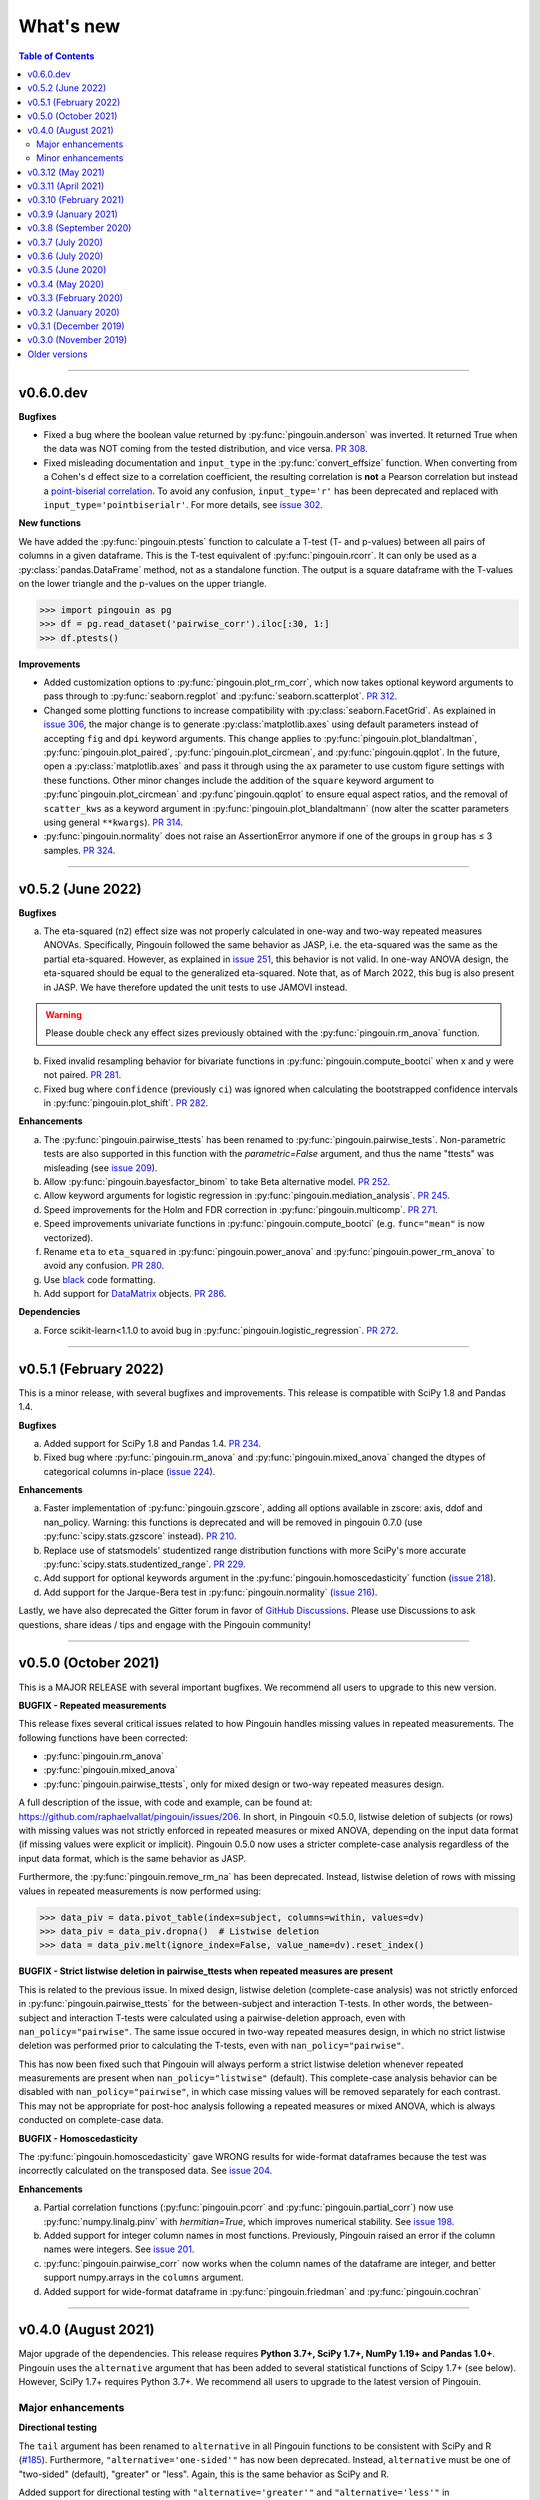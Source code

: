 .. _Changelog:

What's new
##########

.. contents:: Table of Contents
    :depth: 2

*************

v0.6.0.dev
----------

**Bugfixes**

- Fixed a bug where the boolean value returned by :py:func:`pingouin.anderson` was inverted. It returned True when the data was NOT coming from the tested distribution, and vice versa. `PR 308 <https://github.com/raphaelvallat/pingouin/pull/308>`_.
- Fixed misleading documentation and ``input_type`` in the :py:func:`convert_effsize` function. When converting from a Cohen's d effect size to a correlation coefficient, the resulting correlation is **not** a Pearson correlation but instead a `point-biserial correlation <https://en.wikipedia.org/wiki/Point-biserial_correlation_coefficient>`_. To avoid any confusion, ``input_type='r'`` has been deprecated and replaced with ``input_type='pointbiserialr'``. For more details, see `issue 302 <https://github.com/raphaelvallat/pingouin/issues/302>`_.

**New functions**

We have added the :py:func:`pingouin.ptests` function to calculate a T-test (T- and p-values) between all pairs of columns in a given dataframe. This is the T-test equivalent of :py:func:`pingouin.rcorr`. It can only be used as a :py:class:`pandas.DataFrame` method, not as a standalone function. The output is a square dataframe with the T-values on the lower triangle and the p-values on the upper triangle.

.. code-block:: python

   >>> import pingouin as pg
   >>> df = pg.read_dataset('pairwise_corr').iloc[:30, 1:]
   >>> df.ptests()

**Improvements**

- Added customization options to :py:func:`pingouin.plot_rm_corr`, which now takes optional keyword arguments to pass through to :py:func:`seaborn.regplot` and :py:func:`seaborn.scatterplot`. `PR 312 <https://github.com/raphaelvallat/pingouin/pull/312>`_.
- Changed some plotting functions to increase compatibility with :py:class:`seaborn.FacetGrid`. As explained in `issue 306 <https://github.com/raphaelvallat/pingouin/issues/306>`_, the major change is to generate :py:class:`matplotlib.axes` using default parameters instead of accepting ``fig`` and ``dpi`` keyword arguments. This change applies to :py:func:`pingouin.plot_blandaltman`, :py:func:`pingouin.plot_paired`, :py:func:`pingouin.plot_circmean`, and :py:func:`pingouin.qqplot`. In the future, open a :py:class:`matplotlib.axes` and pass it through using the ``ax`` parameter to use custom figure settings with these functions. Other minor changes include the addition of the ``square`` keyword argument to :py:func`pingouin.plot_circmean` and :py:func`pingouin.qqplot` to ensure equal aspect ratios, and the removal of ``scatter_kws`` as a keyword argument in :py:func:`pingouin.plot_blandaltmann` (now alter the scatter parameters using general ``**kwargs``). `PR 314 <https://github.com/raphaelvallat/pingouin/pull/314>`_.
- :py:func:`pingouin.normality` does not raise an AssertionError anymore if one of the groups in ``group`` has ≤ 3 samples. `PR 324 <https://github.com/raphaelvallat/pingouin/pull/324>`_.

*************

v0.5.2 (June 2022)
------------------

**Bugfixes**

a. The eta-squared (``n2``) effect size was not properly calculated in one-way and two-way repeated measures ANOVAs. Specifically, Pingouin followed the same behavior as JASP, i.e. the eta-squared was the same as the partial eta-squared. However, as explained in `issue 251 <https://github.com/raphaelvallat/pingouin/issues/251>`_, this behavior is not valid. In one-way ANOVA design, the eta-squared should be equal to the generalized eta-squared. Note that, as of March 2022, this bug is also present in JASP. We have therefore updated the unit tests to use JAMOVI instead.

.. warning:: Please double check any effect sizes previously obtained with the :py:func:`pingouin.rm_anova` function.

b. Fixed invalid resampling behavior for bivariate functions in :py:func:`pingouin.compute_bootci` when x and y were not paired. `PR 281 <https://github.com/raphaelvallat/pingouin/pull/281>`_.
c. Fixed bug where ``confidence`` (previously ``ci``) was ignored when calculating the bootstrapped confidence intervals in :py:func:`pingouin.plot_shift`. `PR 282 <https://github.com/raphaelvallat/pingouin/pull/282>`_.

**Enhancements**

a. The :py:func:`pingouin.pairwise_ttests` has been renamed to :py:func:`pingouin.pairwise_tests`. Non-parametric tests are also supported in this function with the `parametric=False` argument, and thus the name "ttests" was misleading (see `issue 209 <https://github.com/raphaelvallat/pingouin/issues/209>`_).
b. Allow :py:func:`pingouin.bayesfactor_binom` to take Beta alternative model. `PR 252 <https://github.com/raphaelvallat/pingouin/pull/252>`_.
c. Allow keyword arguments for logistic regression in :py:func:`pingouin.mediation_analysis`. `PR 245 <https://github.com/raphaelvallat/pingouin/pull/245>`_.
d. Speed improvements for the Holm and FDR correction in :py:func:`pingouin.multicomp`. `PR 271 <https://github.com/raphaelvallat/pingouin/pull/271>`_.
e. Speed improvements univariate functions in :py:func:`pingouin.compute_bootci` (e.g. ``func="mean"`` is now vectorized).
f. Rename ``eta`` to ``eta_squared`` in :py:func:`pingouin.power_anova` and :py:func:`pingouin.power_rm_anova` to avoid any confusion. `PR 280 <https://github.com/raphaelvallat/pingouin/pull/280>`_.
g. Use `black <https://black.readthedocs.io/en/stable/>`_ code formatting.
h. Add support for `DataMatrix <https://pydatamatrix.eu/>`_ objects. `PR 286 <https://github.com/raphaelvallat/pingouin/pull/286>`_.

**Dependencies**

a. Force scikit-learn<1.1.0 to avoid bug in :py:func:`pingouin.logistic_regression`. `PR 272 <https://github.com/raphaelvallat/pingouin/issues/272>`_.

*************

v0.5.1 (February 2022)
----------------------

This is a minor release, with several bugfixes and improvements. This release is compatible with SciPy 1.8 and Pandas 1.4.

**Bugfixes**

a. Added support for SciPy 1.8 and Pandas 1.4. `PR 234 <https://github.com/raphaelvallat/pingouin/pull/234>`_.
b. Fixed bug where :py:func:`pingouin.rm_anova` and :py:func:`pingouin.mixed_anova` changed the dtypes of categorical columns in-place (`issue 224 <https://github.com/raphaelvallat/pingouin/issues/224>`_).

**Enhancements**

a. Faster implementation of :py:func:`pingouin.gzscore`, adding all options available in zscore: axis, ddof and nan_policy. Warning: this functions is deprecated and will be removed in pingouin 0.7.0 (use :py:func:`scipy.stats.gzscore` instead). `PR 210 <https://github.com/raphaelvallat/pingouin/pull/210>`_.
b. Replace use of statsmodels' studentized range distribution functions with more SciPy's more accurate :py:func:`scipy.stats.studentized_range`. `PR 229 <https://github.com/raphaelvallat/pingouin/pull/229>`_.
c. Add support for optional keywords argument in the :py:func:`pingouin.homoscedasticity` function (`issue 218 <https://github.com/raphaelvallat/pingouin/issues/218>`_).
d. Add support for the Jarque-Bera test in :py:func:`pingouin.normality` (`issue 216 <https://github.com/raphaelvallat/pingouin/issues/216>`_).

Lastly, we have also deprecated the Gitter forum in favor of `GitHub Discussions <https://github.com/raphaelvallat/pingouin/discussions>`_. Please use Discussions to ask questions, share ideas / tips and engage with the Pingouin community!

*************

v0.5.0 (October 2021)
---------------------

This is a MAJOR RELEASE with several important bugfixes. We recommend all users to upgrade to this new version.

**BUGFIX - Repeated measurements**

This release fixes several critical issues related to how Pingouin handles missing values in repeated measurements. The following functions have been corrected:

- :py:func:`pingouin.rm_anova`
- :py:func:`pingouin.mixed_anova`
- :py:func:`pingouin.pairwise_ttests`, only for mixed design or two-way repeated measures design.

A full description of the issue, with code and example, can be found at: https://github.com/raphaelvallat/pingouin/issues/206. In short, in Pingouin <0.5.0, listwise deletion of subjects (or rows) with missing values was not strictly enforced in repeated measures or mixed ANOVA, depending on the input data format (if missing values were explicit or implicit).
Pingouin 0.5.0 now uses a stricter complete-case analysis regardless of the input data format, which is the same behavior as JASP.

Furthermore, the :py:func:`pingouin.remove_rm_na` has been deprecated. Instead, listwise deletion of rows with missing values in repeated measurements is now performed using:

.. code-block:: python

   >>> data_piv = data.pivot_table(index=subject, columns=within, values=dv)
   >>> data_piv = data_piv.dropna()  # Listwise deletion
   >>> data = data_piv.melt(ignore_index=False, value_name=dv).reset_index()

**BUGFIX - Strict listwise deletion in pairwise_ttests when repeated measures are present**

This is related to the previous issue. In mixed design, listwise deletion (complete-case analysis) was not strictly enforced in :py:func:`pingouin.pairwise_ttests` for the between-subject and interaction T-tests. In other words, the between-subject and interaction T-tests were calculated using a pairwise-deletion approach, even with ``nan_policy="pairwise"``.
The same issue occured in two-way repeated measures design, in which no strict listwise deletion was performed prior to calculating the T-tests, even with ``nan_policy="pairwise"``.

This has now been fixed such that Pingouin will always perform a strict listwise deletion whenever repeated measurements are present when ``nan_policy="listwise"`` (default). This complete-case analysis behavior can be disabled with ``nan_policy="pairwise"``, in which case missing values will be removed separately for each contrast. This may not be appropriate for post-hoc analysis following a repeated measures or mixed ANOVA, which is always conducted on complete-case data.

**BUGFIX - Homoscedasticity**

The :py:func:`pingouin.homoscedasticity` gave WRONG results for wide-format dataframes because the test was incorrectly calculated on the transposed data. See `issue 204 <https://github.com/raphaelvallat/pingouin/issues/204>`_.

**Enhancements**

a. Partial correlation functions (:py:func:`pingouin.pcorr` and :py:func:`pingouin.partial_corr`) now use :py:func:`numpy.linalg.pinv` with `hermitian=True`, which improves numerical stability. See `issue 198 <https://github.com/raphaelvallat/pingouin/issues/198>`_.
b. Added support for integer column names in most functions. Previously, Pingouin raised an error if the column names were integers. See `issue 201 <https://github.com/raphaelvallat/pingouin/issues/201>`_.
c. :py:func:`pingouin.pairwise_corr` now works when the column names of the dataframe are integer, and better support numpy.arrays in the ``columns`` argument.
d. Added support for wide-format dataframe in :py:func:`pingouin.friedman` and :py:func:`pingouin.cochran`

*************

v0.4.0 (August 2021)
--------------------

Major upgrade of the dependencies. This release requires **Python 3.7+, SciPy 1.7+, NumPy 1.19+ and Pandas 1.0+**. Pingouin uses the ``alternative`` argument that has been added to several statistical functions of Scipy 1.7+ (see below). However, SciPy 1.7+ requires Python 3.7+. We recommend all users to upgrade to the latest version of Pingouin.

Major enhancements
~~~~~~~~~~~~~~~~~~

**Directional testing**

The ``tail`` argument has been renamed to ``alternative`` in all Pingouin functions to be consistent with SciPy and R (`#185 <https://github.com/raphaelvallat/pingouin/issues/185>`_). Furthermore, ``"alternative='one-sided'"`` has now been deprecated. Instead, ``alternative`` must be one of "two-sided" (default), "greater" or "less". Again, this is the same behavior as SciPy and R.

Added support for directional testing with ``"alternative='greater'"`` and ``"alternative='less'"`` in :py:func:`pingouin.corr` (`#176 <https://github.com/raphaelvallat/pingouin/issues/176>`_). As a result, the p-value, confidence intervals and power of the correlation will change depending on the directionality of the test. Support for directional testing has also been added to :py:func:`pingouin.power_corr` and :py:func:`pingouin.compute_esci`.

Finally, the ``tail`` argument has been removed from :py:func:`pingouin.rm_corr`, :py:func:`pingouin.circ_corrcc` and :py:func:`pingouin.circ_corrcl` to be consistent with the original R / Matlab implementations.

**Partial correlation**

Major refactoring of :py:func:`pingouin.partial_corr`, which now uses the same method as the R `ppcor <https://cran.r-project.org/web/packages/ppcor/ppcor.pdf>`_ package, i.e. based on the inverse covariance matrix rather than the residuals of a linear regression. This new approach is faster and works better in some cases (such as Spearman partial correlation with binary variables, see `issue 147 <https://github.com/raphaelvallat/pingouin/issues/147>`_).
One caveat is that only the Pearson and Spearman correlation methods are now supported in partial/semi-partial correlation.

**Box M test**

Added the :py:func:`pingouin.box_m` function to calculate `Box's M test <https://en.wikipedia.org/wiki/Box%27s_M_test>`_ for equality of covariance matrices (`#175 <https://github.com/raphaelvallat/pingouin/pull/175>`_).

Minor enhancements
~~~~~~~~~~~~~~~~~~

* :py:func:`pingouin.wilcoxon` now supports a pre-computed array of differences, similar to :py:func:`scipy.stats.wilcoxon` (`issue 186 <https://github.com/raphaelvallat/pingouin/issues/186>`_).

* :py:func:`pingouin.mwu` and :py:func:`pingouin.wilcoxon` now support keywords arguments that are passed to the lower-level scipy functions.

* Added warning in :py:func:`pingouin.partial_corr` with ``method="skipped"``: the MCD algorithm does not give the same output in Python (scikit-learn) than in the original Matlab library (LIBRA), and this can lead to skipped correlations that are different in Pingouin than in the Matlab robust correlation toolbox (see `issue 164 <https://github.com/raphaelvallat/pingouin/issues/164>`_).

* :py:func:`pingouin.ancova` always uses statsmodels, regardless of the number of covariates. This fixes LinAlg errors in :py:func:`pingouin.ancova` and :py:func:`pingouin.rm_corr` (see `issue 184 <https://github.com/raphaelvallat/pingouin/issues/184>`_).

* Avoid RuntimeWarning when calculating CI and power of a perfect correlation in :py:func:`pingouin.corr` (see `issue 183 <https://github.com/raphaelvallat/pingouin/issues/183>`_).

* Use :py:func:`scipy.linalg.lstsq` instead of :py:func:`numpy.linalg.lstsq` whenever possible to better check for NaN and Inf in input (see `issue 184 <https://github.com/raphaelvallat/pingouin/issues/184>`_).

* flake8 requirements for max line length has been changed from 80 to 100 characters.

--------------------------------------------------------------------------------

v0.3.12 (May 2021)
------------------

**Bugfixes**

This release fixes a critical error in :py:func:`pingouin.partial_corr`: the number of covariates was not taken into account when calculating the degrees of freedom of the partial correlation, thus leading to incorrect results (except for the correlation coefficient which remained unaffected). For more details, please see `issue 171 <https://github.com/raphaelvallat/pingouin/issues/171>`_.

In addition to fixing the p-values and 95% confidence intervals, the statistical power and Bayes Factor have been removed from the output of :py:func:`pingouin.partial_corr`, at least temporary until we can make sure that these give exact results.

We have also fixed a minor bug in the robust skipped and shepherd correlation (see :py:func:`pingouin.corr`), for which the calculation of the confidence intervals and statistical power did not take into account the number of outliers. These are now calculated only on the cleaned data.

.. warning:: We therefore strongly recommend that all users UPDATE Pingouin (:code:`pip install -U pingouin`) and CHECK ANY RESULTS obtained with the :py:func:`pingouin.partial_corr` function.

**Enhancements**

a. Major refactoring of :py:func:`pingouin.plot_blandaltman`, which now has many additional parameters. It also uses a T distribution instead of a normal distribution to estimate the 95% confidence intervals of the mean difference and agreement limits. See `issue 167 <https://github.com/raphaelvallat/pingouin/issues/167>`_.
b. For clarity, the `z`, `r2` and `adj_r2` have been removed from the output of :py:func:`pingouin.corr` and :py:func:`pingouin.pairwise_corr`, as these can be readily calculated from the correlation coefficient.
c. Better testing against R for :py:func:`pingouin.partial_corr` and :py:func:`pingouin.corr`.

v0.3.11 (April 2021)
--------------------

**Bugfixes**

a. Fix invalid computation of the robust skipped correlation in :py:func:`pingouin.corr` (see `issue 164 <https://github.com/raphaelvallat/pingouin/issues/164>`_).
b. Passing a wrong ``tail`` argument to :py:func:`pingouin.corr` now *always* raises an error (see `PR 160 <https://github.com/raphaelvallat/pingouin/pull/160>`_).
   In previous versions of pingouin, using any ``method`` other than ``"pearson"`` and a wrong ``tail`` argument such as ``"two-tailed"`` or ``"both"``
   (instead of the correct ``"two-sided"``) may have resulted in silently returning a one-sided p-value.
c. Reverted changes made in :py:func:`pingouin.pairwise_corr` which led to Pingouin calculating the correlations between the DV columns and the covariates, thus artificially increasing the number of pairwise comparisons (see `issue 162 <https://github.com/raphaelvallat/pingouin/issues/162>`_).

v0.3.10 (February 2021)
-----------------------

**Bugfix**

This release fixes an error in the calculation of the p-values in the :py:func:`pingouin.pairwise_tukey` and :py:func:`pingouin.pairwise_gameshowell` functions (see `PR156 <https://github.com/raphaelvallat/pingouin/pull/156>`_). Old versions of Pingouin used an incorrect algorithm for the studentized range approximation, which resulted in (slightly) incorrect p-values. In most cases, the error did not seem to affect the significance of the p-values. The new version of Pingouin now uses `statsmodels internal implementation <https://github.com/statsmodels/statsmodels/blob/master/statsmodels/stats/libqsturng/qsturng_.py>`_ of the Gleason (1999) algorithm to estimate the p-values.

Please note that the Pingouin p-values may be slightly different than R (and JASP), because it uses a different algorithm. However, this does not seem to affect the significance levels of the p-values (i.e. a p-value below 0.05 in JASP is likely to be below 0.05 in Pingouin, and vice versa).

We therefore recommend that all users UPDATE Pingouin (:code:`pip install -U pingouin`) and CHECK ANY RESULTS obtained with the :py:func:`pingouin.pairwise_tukey` and :py:func:`pingouin.pairwise_gameshowell` functions.

v0.3.9 (January 2021)
---------------------

**Bugfix**

This release fixes a CRITICAL ERROR in the :py:func:`pingouin.pairwise_ttests` function (see `issue 151 <https://github.com/raphaelvallat/pingouin/issues/151>`_). The bug concerns one-way and two-way repeated measures pairwise T-tests. Until now, Pingouin implicitly assumed that the dataframe was sorted such that the ordering of the subject was the same across all repeated measurements (e.g. the third values in the repeated measurements always belonged to the same subject).
This led to incorrect results when the dataframe was not sorted in such a way.

We therefore strongly recommend that all users UPDATE Pingouin (:code:`pip install -U pingouin`) and CHECK ANY RESULTS obtained with the :py:func:`pingouin.pairwise_ttests` function. Note that the bug does not concern non-repeated measures pairwise T-test, since the ordering of the values does not matter in this case.

Furthermore, and to prevent a similar issue, we have now disabled ``marginal=False`` in two-way repeated measure design. As of this release, ``marginal=False`` will therefore only have an impact on the between-factor T-test(s) of a mixed design.

**Deprecation**

a. Removed the Glass delta effect size. Until now, Pingouin invalidly assumed that the control group was always the one with the lowest standard deviation. Since this cannot be verified, and to avoid any confusion, the Glass delta effect size has been completely removed from Pingouin.
See `issue 139 <https://github.com/raphaelvallat/pingouin/issues/139>`_.

**Enhancements**

a. :py:func:`pingouin.plot_paired` now supports an arbitrary number of within-levels as well as horizontal plotting. See `PR 133 <https://github.com/raphaelvallat/pingouin/pull/133>`_.
b. :py:func:`pingouin.linear_regression` now handles a rank deficient design matrix X by producing a warning and trying to calculate the sum of squared residuals without relying on :py:func:`np.linalg.lstsq`. See `issue 130 <https://github.com/raphaelvallat/pingouin/issues/130>`_.
c. :py:func:`pingouin.friedman` now has an option to choose between Chi square test or F test method.
d. Several minor improvements to the documentation and GitHub Actions. See `PR150 <https://github.com/raphaelvallat/pingouin/pull/150>`_.
e. Added support for ``kwargs`` in :py:func:`pingouin.corr` (see `issue 138 <https://github.com/raphaelvallat/pingouin/issues/138>`_).
f. Added ``confidence`` argument in :py:func:`pingouin.ttest` to allow for custom CI (see `issue 152 <https://github.com/raphaelvallat/pingouin/issues/152>`_).

v0.3.8 (September 2020)
-----------------------

**Bugfixes**

a. Fix a bug in in :py:func:`pingouin.ttest` in which the confidence intervals for one-sample T-test with y != 0 were invalid (e.g. ``pg.ttest(x=[4, 6, 7, 4], y=4)``). See `issue 119 <https://github.com/raphaelvallat/pingouin/issues/119>`_.

**New features**

a. Added a `pingouin.options` module which can be used to set default options. For example, one can set the default decimal rounding of the output dataframe, either for the entire dataframe, per column, per row, or per cell. See `PR120 <https://github.com/raphaelvallat/pingouin/pull/120>`_. For more details, please refer to `notebooks/06_others.ipynb <https://github.com/raphaelvallat/pingouin/blob/master/notebooks/06_Others.ipynb>`_.

   .. code-block:: python

      import pingouin as pg
      pg.options['round'] = None  # Default: no rounding
      pg.options['round'] = 4
      pg.options['round.column.CI95%'] = 2
      pg.options['round.row.T-test'] = 2
      pg.options['round.cell.[T-test]x[CI95%]'] = 2


**Enhancements**

a. :py:func:`pingouin.linear_regression` now returns the processed X and y variables (Xw and yw for WLS) and the predicted values if ``as_dataframe=False``. See `issue 112 <https://github.com/raphaelvallat/pingouin/issues/112>`_.
b. The Common Language Effect Size (CLES) in :py:func:`pingouin.mwu` is now calculated using the formula given by Vargha and Delaney 2000, which works better when ties are present in data. This is consistent with the :py:func:`pingouin.wilcoxon` and :py:func:`pingouin.compute_effsize` functions. See `issue 114 <https://github.com/raphaelvallat/pingouin/issues/114>`_.
c. Better handling of kwargs arguments in :py:func:`pingouin.plot_paired` (see `PR 116 <https://github.com/raphaelvallat/pingouin/pull/116>`_).
d. Added ``boxplot_in_front`` argument to the :py:func:`pingouin.plot_paired`. When set to True, the boxplot is displayed in front of the lines with a slight transparency. This can make the overall plot more readable when plotting data from a large number of subjects. (see `PR 117 <https://github.com/raphaelvallat/pingouin/pull/117>`_).
e. Better handling of Categorical columns in several functions (e.g. ANOVA). See `issue 122 <https://github.com/raphaelvallat/pingouin/issues/122>`_.
f. :py:func:`multivariate_normality` now also returns the test statistic. This function also comes with better unit testing against the MVN R package.
g. :py:func:`pingouin.pairwise_corr` can now control for all covariates by excluding each specific set of column-combinations from the covariates to use for this combination, similar to :py:func:`pingouin.pcorr`. See `PR 124 <https://github.com/raphaelvallat/pingouin/pull/124>`_.
h. Bayes factor formatting is now handled via the options module. The default behaviour is unchanged (return as formatted string), but can easily be disabled by setting `pingouin.options["round.column.BF10"] = None`. See `PR 126 <https://github.com/raphaelvallat/pingouin/pull/126>`_.

v0.3.7 (July 2020)
------------------

**Bugfixes**

This hotfix release brings important changes to the :py:func:`pingouin.pairwise_tukey` and :py:func:`pingouin.pairwise_gameshowell` functions. These two functions had been implemented soon after Pingouin's first release and were not as tested as more recent and widely-used functions. These two functions are now validated against `JASP <https://jasp-stats.org/>`_.

We strongly recommend that all users upgrade their version of Pingouin (:code:`pip install -U pingouin`).

a. Fixed a bug in :py:func:`pingouin.pairwise_tukey` and :py:func:`pingouin.pairwise_gameshowell` in which the group labels (columns A and B) were incorrect when the ``between`` column was encoded as a :py:class:`pandas.Categorical` with non-alphabetical categories order. This was caused by a discrepancy in how Numpy and Pandas sorted the categories in the ``between`` column. For more details, please refer to `issue 111 <https://github.com/raphaelvallat/pingouin/issues/111>`_.
b. Fixed a bug in :py:func:`pingouin.pairwise_gameshowell` in which the reported standard errors were slightly incorrect because of a typo in the code. However, the T-values and p-values were fortunately calculated using the correct standard errors, so this bug only impacted the values in the ``se`` column.
c. Removed the ``tail`` and ``alpha`` argument from the in :py:func:`pingouin.pairwise_tukey` and :py:func:`pingouin.pairwise_gameshowell` functions to be consistent with JASP. Note that the ``alpha`` parameter did not have any impact. One-sided p-values were obtained by halving the two-sided p-values.

.. error:: Please check all previous code and results that called the :py:func:`pingouin.pairwise_tukey` or :py:func:`pingouin.pairwise_gameshowell` functions, especially if the ``between`` column was encoded as a :py:class:`pandas.Categorical`.

**Deprecation**

a. We have now removed the :py:func:`pingouin.plot_skipped_corr` function, as we felt that it may not be useful or relevant to many users (see `issue 105 <https://github.com/raphaelvallat/pingouin/issues/105>`_).

v0.3.6 (July 2020)
------------------

**Bugfixes**

a. Changed the default scikit-learn solver in :py:func:`pingouin.logistic_regression` from *'lbfgs'* to *'newton-cg'* in order to get results that are `always consistent with R or statsmodels <https://stats.stackexchange.com/questions/203816/logistic-regression-scikit-learn-vs-glmnet>`_. Previous version of Pingouin were based on the *'lbfgs'* solver which internally applied a regularization of the intercept that may have led to different coefficients and p-values for the predictors of interest based on the scaling of these predictors (e.g very small or very large values). The new *'newton-cg'* solver is scaling-independent, i.e. no regularization is applied to the intercept and p-values are therefore unchanged with different scaling of the data. If you prefer to keep the old behavior, just use: ``pingouin.logistic_regression(..., solver='lbfgs')``.
b. Fixed invalid results in :py:func:`pingouin.logistic_regression` when ``fit_intercept=False`` was passed as a keyword argument to scikit-learn. The standard errors and p-values were still calculated by taking into account an intercept in the model.

.. warning:: We highly recommend double-checking all previous code and results that called the :py:func:`pingouin.logistic_regression` function, especially if it involved non-standardized predictors and/or custom keywords arguments passed to scikit-learn.

**Enhancements**

a. Added ``within_first`` boolean argument to :py:func:`pingouin.pairwise_ttests`. This is useful in mixed design when one want to change the order of the interaction. The default behavior of Pingouin is to return the within * between pairwise tests for the interaction. Using ``within_first=False``, one can now return the between * within pairwise tests. For more details, see `issue 102 <https://github.com/raphaelvallat/pingouin/issues/102>`_ on GitHub.
b. :py:func:`pingouin.list_dataset` now returns a dataframe instead of simply printing the output.
c. Added the Palmer Station LTER `Penguin dataset <https://github.com/allisonhorst/palmerpenguins>`_, which describes the flipper length and body mass for different species of penguins. It can be loaded with ``pingouin.read_dataset('penguins')``.
d. Added the `Tips dataset <https://vincentarelbundock.github.io/Rdatasets/doc/reshape2/tips.html>`_. It can be loaded with ``pingouin.read_dataset('tips')``.

v0.3.5 (June 2020)
------------------

**Enhancements**

a. Added support for weighted linear regression in :py:func:`pingouin.linear_regression`. Users can now pass sample weights using the ``weights`` argument (similar to ``lm(..., weights)`` in R and ``LinearRegression.fit(X, y, sample_weight)`` in scikit-learn).
b. The :math:`R^2` in :py:func:`pingouin.linear_regression` is now calculated in a similar manner as statsmodels and R, which give different results as :py:func:`sklearn.metrics.r2_score` when, *and only when*, no constant term (= intercept) is present in the predictor matrix. In that case, scikit-learn (and previous versions of Pingouin) uses the standard :math:`R^2` formula, which assumes a reference model that only includes an intercept:

   .. math:: R^2 = 1 - \frac{\sum_i (y_i - \hat y_i)^2}{\sum_i (y_i - \bar y)^2}

   However, statsmodels, R, and newer versions of Pingouin use a modified formula, which uses a reference model corresponding to noise only (i.e. no intercept, as explained `in this post <https://stats.stackexchange.com/questions/26176/removal-of-statistically-significant-intercept-term-increases-r2-in-linear-mo>`_):

   .. math:: R_0^2 = 1 - \frac{\sum_i (y_i - \hat y_i)^2}{\sum_i y_i^2}

   Note that this only affects the (rare) cases when no intercept is present in the predictor matrix. Remember that Pingouin automatically add a constant term in :py:func:`pingouin.linear_regression`, a behavior that can be disabled using ``add_intercept=False``.

c. Added support for robust `biweight midcorrelation <https://en.wikipedia.org/wiki/Biweight_midcorrelation>`_ (``'bicor'``) in :py:func:`pingouin.corr` and :py:func:`pingouin.pairwise_corr`.

d. The Common Language Effect Size (CLES) is now calculated using the formula given by Vargha and Delaney 2000, which works better when ties are present in data.

   .. math:: \text{CL} = P(X > Y) + .5 \times P(X = Y)

   This applies to the :py:func:`pingouin.wilcoxon` and :py:func:`pingouin.compute_effsize` functions. Furthermore, the CLES is now tail-sensitive in the former, but not in the latter since tail is not a valid argument. In :py:func:`pingouin.compute_effsize`, the CLES thus always corresponds to the proportion of pairs where x is *higher* than y. For more details, please refer to `PR #94 <https://github.com/raphaelvallat/pingouin/pull/94>`_.

e. Confidence intervals around a Cohen d effect size are now calculated using a central T distribution instead of a standard normal distribution in the :py:func:`pingouin.compute_esci` function. This is consistent with the effsize R package.

**Code**

a. Added support for unsigned integers in dtypes safety checks (see `issue #93 <https://github.com/raphaelvallat/pingouin/issues/93>`_).

v0.3.4 (May 2020)
-----------------

**Bugfixes**

a. The Cohen :math:`d_{avg}` for paired samples was previously calculated using eq. 10 in `Lakens 2013 <https://www.frontiersin.org/articles/10.3389/fpsyg.2013.00863/full>`_. However, this equation was slightly different from the original proposed by `Cumming 2012 <https://books.google.com/books/about/Understanding_the_New_Statistics.html?id=AVBDYgEACAAJ>`_, and Lakens has since updated the equation in his effect size conversion `spreadsheet <https://osf.io/vbdah/>`_. Pingouin now uses the correct formula, which is :math:`d_{avg} = \frac{\overline{X} - \overline{Y}}{\sqrt{\frac{(\sigma_1^2 + \sigma_2^2)}{2}}}`.
b. Fixed minor bug in internal function *pingouin.utils._flatten_list* that could lead to TypeError in :py:func:`pingouin.pairwise_ttests` with within/between factors encoded as integers (see `issue #91 <https://github.com/raphaelvallat/pingouin/issues/91>`_).

**New functions**

a. Added :py:func:`pingouin.convert_angles` function to convert circular data in arbitrary units to radians (:math:`[-\pi, \pi)` range).

**Enhancements**

a. Better documentation and testing for descriptive circular statistics functions.
b. Added safety checks that ``angles`` is expressed in radians in circular statistics function.
c. :py:func:`pingouin.circ_mean` and :py:func:`pingouin.circ_r` now perform calculations omitting missing values.
d. Pingouin no longer changes the default matplotlib style to a Seaborn-default (see `issue #85 <https://github.com/raphaelvallat/pingouin/issues/85>`_).
e. Disabled rounding of float in most Pingouin functions in order to reduce numerical imprecision. For more details, please refer to `issue #87 <https://github.com/raphaelvallat/pingouin/issues/87>`_. Users can still round the output using the :py:meth:`pandas.DataFrame.round` method, or changing the default precision of Pandas DataFrame with `pandas.set_option <https://pandas.pydata.org/pandas-docs/stable/reference/api/pandas.set_option.html>`_.
f. Disabled filling of missing values by ``'-'`` in some ANOVAs functions, which may have lead to dtypes issues.
g. Added partial eta-squared (``np2`` column) to the output of :py:func:`pingouin.ancova` and :py:func:`pingouin.welch_anova`.
h. Added the ``effsize`` option to :py:func:`pingouin.anova` and :py:func:`pingouin.ancova` to return different effect sizes. Must be one of ``'np2'`` (partial eta-squared, default) or ``'n2'`` (eta-squared).
i. Added the ``effsize`` option to :py:func:`pingouin.rm_anova` and :py:func:`pingouin.mixed_anova` to return different effect sizes. Must be one of ``'np2'`` (partial eta-squared, default), ``'n2'`` (eta-squared) or ``ng2`` (generalized eta-squared).

**Code and dependencies**

a. Compatibility with Python 3.9 (see `PR by tirkarthi <https://github.com/raphaelvallat/pingouin/pull/83>`_).
b. To avoid any confusion, the ``alpha`` argument has been renamed to ``angles`` in all circular statistics functions.
c. Updated flake8 guidelines and added continuous integration for Python 3.8.
d. Added the `tabulate <https://pypi.org/project/tabulate/>`_ package as dependency. The tabulate package is used by the :py:func:`pingouin.print_table` function as well as the :py:meth:`pandas.DataFrame.to_markdown` function.

v0.3.3 (February 2020)
----------------------

**Bugfixes**

a. Fixed a bug in :py:func:`pingouin.pairwise_corr` caused by the deprecation of ``pandas.core.index`` in the new version of Pandas (1.0). For now, both Pandas 0.25 and Pandas 1.0 are supported.
b. The standard deviation in :py:func:`pingouin.pairwise_ttests` when using ``return_desc=True`` is now calculated with ``np.nanstd(ddof=1)`` to be consistent with Pingouin/Pandas default unbiased standard deviation.

**New functions**

a. Added :py:func:`pingouin.plot_circmean` function to plot the circular mean and circular vector length of a set of angles (in radians) on the unit circle.

v0.3.2 (January 2020)
---------------------

Hotfix release to fix a critical issue with :py:func:`pingouin.pairwise_ttests` (see below). We strongly recommend that you update to the newest version of Pingouin and double-check your previous results if you've ever used the pairwise T-tests with more than one factor (e.g. mixed, factorial or 2-way repeated measures design).

**Bugfixes**

a. MAJOR: Fixed a bug in :py:func:`pingouin.pairwise_ttests` when using mixed or two-way repeated measures design. Specifically, the T-tests were performed without averaging over repeated measurements first (i.e. without calculating the marginal means). Note that for mixed design, this only impacts the between-subject T-test(s). Practically speaking, this led to higher degrees of freedom (because they were conflated with the number of repeated measurements) and ultimately incorrect T and p-values because the assumption of independence was violated. Pingouin now averages over repeated measurements in mixed and two-way repeated measures design, which is the same behavior as JASP or JAMOVI. As a consequence, and when the data has only two groups, the between-subject p-value of the pairwise T-test should be (almost) equal to the p-value of the same factor in the :py:func:`pingouin.mixed_anova` function. The old behavior of Pingouin can still be obtained using the ``marginal=False`` argument.
b. Minor: Added a check in :py:func:`pingouin.mixed_anova` to ensure that the ``subject`` variable has a unique set of values for each between-subject group defined in the ``between`` variable. For instance, the subject IDs for group1 are [1, 2, 3, 4, 5] and for group2 [6, 7, 8, 9, 10]. The function will throw an error if there are one or more overlapping subject IDs between groups (e.g. the subject IDs for group1 AND group2 are both [1, 2, 3, 4, 5]).
c. Minor: Fixed a bug which caused the :py:func:`pingouin.plot_rm_corr` and :py:func:`pingouin.ancova` (with >1 covariates) to throw an error if any of the input variables started with a number (because of statsmodels / Patsy formula formatting).

**Enhancements**

a. Upon loading, Pingouin will now use the `outdated <https://github.com/alexmojaki/outdated>`_ package to check and warn the user if a newer stable version is available.
b. Globally removed the ``export_filename`` parameter, which allowed to export the output table to a .csv file. This helps simplify the API and testing. As an alternative, one can simply use pandas.to_csv() to export the output dataframe generated by Pingouin.
c. Added the ``correction`` argument to :py:func:`pingouin.pairwise_ttests` to enable or disable Welch's correction for independent T-tests.

v0.3.1 (December 2019)
----------------------

**Bugfixes**

a. Fixed a bug in which missing values were removed from all columns in the dataframe in :py:func:`pingouin.kruskal`, even columns that were unrelated. See https://github.com/raphaelvallat/pingouin/issues/74.
b. The :py:func:`pingouin.power_corr` function now throws a warning and return a np.nan when the sample size is too low (and not an error like in previous version). This is to improve compatibility with the :py:func:`pingouin.pairwise_corr` function.
c. Fixed quantile direction in the :py:func:`pingouin.plot_shift` function. In v0.3.0, the quantile subplot was incorrectly labelled as Y - X, but it was in fact calculating X - Y. See https://github.com/raphaelvallat/pingouin/issues/73

v0.3.0 (November 2019)
----------------------

**New functions**

a. Added :py:func:`pingouin.plot_rm_corr` to plot a repeated measures correlation

**Enhancements**

a. Added the ``relimp`` argument to :py:func:`pingouin.linear_regression` to return the relative importance (= contribution) of each individual predictor to the :math:`R^2` of the full model.
b. Complete refactoring of :py:func:`pingouin.intraclass_corr` to closely match the R implementation in the `psych <https://cran.r-project.org/web/packages/psych/psych.pdf>`_ package. Pingouin now returns the 6 types of ICC, together with F values, p-values, degrees of freedom and confidence intervals.
c. The :py:func:`pingouin.plot_shift` now 1) uses the Harrel-Davis robust quantile estimator in conjunction with a bias-corrected bootstrap confidence intervals, and 2) support paired samples.
d. Added the ``axis`` argument to :py:func:`pingouin.harrelldavis` to support 2D arrays.

Older versions
--------------

.. dropdown:: **v0.2.9 (September 2019)**

   **Bugfixes**

   a. Disabled default l2 regularization of coefficients in :py:func:`pingouin.logistic_regression`. As pointed out by Eshin Jolly in `PR54 <https://github.com/raphaelvallat/pingouin/pull/54>`_, scikit-learn automatically applies a penalization of coefficients, which in turn makes the estimation of standard errors and p-values not totally correct/interpretable. This regularization behavior is now disabled, resulting in the same behavior as R ``glm(..., family=binomial)``.

   **Code and dependencies**

   a. Pandas methods are now internally defined using the `pandas_flavor package <https://github.com/Zsailer/pandas_flavor>`_ package.
   b. Internal code refactoring of the :py:func:`pingouin.pairwise_ttests` (to slightly speed up computation and improve memory usage).
   c. The first argument of the :py:func:`pingouin.anova`, :py:func:`pingouin.ancova`, :py:func:`pingouin.welch_anova`, :py:func:`pingouin.pairwise_ttests`, :py:func:`pingouin.pairwise_tukey`, :py:func:`pingouin.pairwise_gameshowell`, :py:func:`pingouin.welch_anova`, :py:func:`pingouin.kruskal`, :py:func:`pingouin.friedman`, :py:func:`pingouin.cochran`, :py:func:`pingouin.remove_rm_na` functions is now ``data`` instead of ``dv`` (to be consistent with other Pingouin functions). This will cause error if the user runs previous Pingouin code with positional-only arguments. As a general rule, **you should always pass keywords arguments** (read more `here <https://treyhunner.com/2018/04/keyword-arguments-in-python/>`_).
   d. For clarity, :py:func:`pingouin.fdr`, :py:func:`pingouin.bonf`, :py:func:`pingouin.holm` have been deprecated from the API and must be called via :py:func:`pingouin.multicomp`.
   e. :py:func:`pingouin.pairwise_ttests` output does not include the ``CLES`` column by default anymore. Users must explicitly pass ``effsize='CLES'``.
   f. The ``remove_na`` argument of :py:func:`pingouin.cronbach_alpha` has been replaced with ``nan_policy`` (`'pairwise'`, or `'listwise'`).
   g. Disabled Travis / AppVeyor testing for Python 3.5 While most functions should work just fine, please note that only Python >3.6 is supported now.

   **New functions**

   a. Added :py:func:`pingouin.harrelldavis`, a robust quantile estimation method (to be used in a future version of the :py:func:`pingouin.plot_shift` function). See `PR63 <https://github.com/raphaelvallat/pingouin/pull/63>`_ by Nicolas Legrand.
   b. The :py:func:`pingouin.ancova` can now directly be used a Pandas method, e.g. ``data.ancova(...)``.
   c. The :py:func:`pingouin.pairwise_tukey` can now directly be used a Pandas method, e.g. ``data.pairwise_tukey(...)``.
   d. Added Sidak one-step correction to :py:func:`pingouin.multicomp` (``method='sidak'``).

   **Enhancements**

   a. Added support for pairwise deletion in :py:func:`pingouin.pairwise_ttests` (default is listwise deletion), using the ``nan_policy`` argument.
   b. Added support for listwise deletion in :py:func:`pingouin.pairwise_corr` (default is pairwise deletion), using the ``nan_policy`` argument.
   c. Added the ``interaction`` boolean argument to :py:func:`pingouin.pairwise_ttests`, useful if one is only interested in the main effects.
   d. Added ``correction_uniform`` boolean argument to :py:func:`pingouin.circ_corrcc`. See `PR64 <https://github.com/raphaelvallat/pingouin/pull/64>`_ by Dominik Straub.

   **Contributors**

   * `Raphael Vallat <https://raphaelvallat.com>`_
   * `Eshin Jolly <http://eshinjolly.com/>`_
   * Nicolas Legrand
   * Dominik Straub

.. dropdown:: **v0.2.8 (July 2019)**

   **Dependencies**

   a. Pingouin now requires SciPy >= 1.3.0 (better handling of tails in :py:func:`pingouin.wilcoxon` function) and Pandas >= 0.24 (fixes a minor bug with 2-way within factor interaction in :py:func:`pingouin.epsilon` with previous version)

   **New functions**

   a. Added :py:func:`pingouin.rcorr` Pandas method to calculate a correlation matrix with r-values on the lower triangle and p-values (or sample size) on the upper triangle.
   b. Added :py:func:`pingouin.tost` function to calculate the two one-sided test (TOST) for equivalence. See `PR51 <https://github.com/raphaelvallat/pingouin/pull/51>`_ by Antoine Weill--Duflos.

   **Enhancements**

   a. :py:func:`pingouin.anova` now works with three or more between factors (requiring statsmodels). One-way ANOVA and balanced two-way ANOVA are computed in pure Pingouin (Python + Pandas) style, while ANOVA with three or more factors, or unbalanced two-way ANOVA are computed using statsmodels.
   b. :py:func:`pingouin.anova` now accepts different sums of squares calculation method for unbalanced N-way design (type 1, 2, or 3).
   c. :py:func:`pingouin.linear_regression` now includes several safety checks to remove duplicate predictors, predictors with only zeros, and predictors with only one unique value (excluding the intercept). This comes at the cost, however, of longer computation time, which is evident when using the :py:func:`pingouin.mediation_analysis` function.
   d. :py:func:`pingouin.mad` now automatically removes missing values and can calculate the mad over the entire array using ``axis=None`` if array is multidimensional.
   e. Better handling of alternative hypotheses in :py:func:`pingouin.wilcoxon`.
   f. Better handling of alternative hypotheses in :py:func:`pingouin.bayesfactor_ttest` (support for 'greater' and 'less').
   g. Better handling of alternative hypotheses in :py:func:`pingouin.ttest` (support for 'greater' and 'less'). This is also taken into account when calculating the Bayes Factor and power of the test.
   h. Better handling of alternative hypotheses in :py:func:`pingouin.power_ttest` and :py:func:`pingouin.power_ttest2n` (support for 'greater' and 'less', and removed 'one-sided').
   i. Implemented a new method to calculate the matched pair rank biserial correlation effect size for :py:func:`pingouin.wilcoxon`, which gives results almost identical to JASP.

.. dropdown:: **v0.2.7 (June 2019)**

   **Dependencies**

   a. Pingouin now requires statsmodels>=0.10.0 (latest release June 2019) and is compatible with SciPy 1.3.0.

   **Enhancements**

   a. Added support for long-format dataframe in :py:func:`pingouin.sphericity` and :py:func:`pingouin.epsilon`.
   b. Added support for two within-factors interaction in :py:func:`pingouin.sphericity` and :py:func:`pingouin.epsilon` (for the former, granted that at least one of them has no more than two levels.)

   **New functions**

   a. Added :py:func:`pingouin.power_rm_anova` function.

.. dropdown:: **v0.2.6 (June 2019)**

   **Bugfixes**

   a. Fixed **major error in two-sided p-value for Wilcoxon test** (:py:func:`pingouin.wilcoxon`), the p-values were accidentally squared, and therefore smaller. Make sure to always use the latest release of Pingouin.
   b. :py:func:`pingouin.wilcoxon` now uses the continuity correction by default (the documentation was saying that the correction was applied but it was not applied in the code.)
   c. The ``show_median`` argument of the :py:func:`pingouin.plot_shift` function was not working properly when the percentiles were different that the default parameters.

   **Dependencies**

   a. The current release of statsmodels (0.9.0) is not compatible with the newest release of Scipy (1.3.0). In order to avoid compatibility issues in the :py:func:`pingouin.ancova` and :py:func:`pingouin.anova` functions (which rely on statsmodels for certain cases), Pingouin will require SciPy < 1.3.0 until a new stable version of statsmodels is released.

   **New functions**

   a. Added :py:func:`pingouin.chi2_independence` tests.
   b. Added :py:func:`pingouin.chi2_mcnemar` tests.
   c. Added :py:func:`pingouin.power_chi2` function.
   d. Added :py:func:`pingouin.bayesfactor_binom` function.

   **Enhancements**

   a. :py:func:`pingouin.linear_regression` now returns the residuals.
   b. Completely rewrote :py:func:`pingouin.normality` function, which now support pandas DataFrame (wide & long format), multiple normality tests (:py:func:`scipy.stats.shapiro`, :py:func:`scipy.stats.normaltest`), and an automatic casewise removal of missing values.
   c. Completely rewrote :py:func:`pingouin.homoscedasticity` function, which now support pandas DataFrame (wide & long format).
   d. Faster and more accurate algorithm in :py:func:`pingouin.bayesfactor_pearson` (same algorithm as JASP).
   e. Support for one-sided Bayes Factors in :py:func:`pingouin.bayesfactor_pearson`.
   f. Better handling of required parameters in :py:func:`pingouin.qqplot`.
   g. The epsilon value for the interaction term in :py:func:`pingouin.rm_anova` are now computed using the Greenhouse-Geisser method instead of the lower bound. A warning message has been added to the documentation to alert the user that the value might slightly differ than from R or JASP.

   Note that d. and e. also affect the behavior of the :py:func:`pingouin.corr` and :py:func:`pingouin.pairwise_corr` functions.

   **Contributors**

   * `Raphael Vallat <https://raphaelvallat.com>`_
   * `Arthur Paulino <https://github.com/arthurpaulino>`_

.. dropdown:: **v0.2.5 (May 2019)**

   **MAJOR BUG FIXES**

   a. Fixed error in p-values for **one-sample one-sided T-test** (:py:func:`pingouin.ttest`), the two-sided p-value was divided by 4 and not by 2, resulting in inaccurate (smaller) one-sided p-values.
   b. Fixed global error for **unbalanced two-way ANOVA** (:py:func:`pingouin.anova`), the sums of squares were wrong, and as a consequence so were the F and p-values. In case of unbalanced design, Pingouin now computes a type II sums of squares via a call to the statsmodels package.
   c. The epsilon factor for the interaction term in two-way repeated measures ANOVA (:py:func:`pingouin.rm_anova`) is now computed using the lower bound approach. This is more conservative than the Greenhouse-Geisser approach and therefore give (slightly) higher p-values. The reason for choosing this is that the Greenhouse-Geisser values for the interaction term differ than the ones returned by R and JASP. This will be hopefully fixed in future releases.

   **New functions**

   a. Added :py:func:`pingouin.multivariate_ttest` (Hotelling T-squared) test.
   b. Added :py:func:`pingouin.cronbach_alpha` function.
   c. Added :py:func:`pingouin.plot_shift` function.
   d. Several functions of pandas can now be directly used as :py:class:`pandas.DataFrame` methods.
   e. Added :py:func:`pingouin.pcorr` method to compute the partial Pearson correlation matrix of a :py:class:`pandas.DataFrame` (similar to the pcor function in the ppcor package).
   f. The :py:func:`pingouin.partial_corr` now supports semi-partial correlation.

   **Enhancements**

   a. The :py:func:`pingouin.rm_corr` function now returns a :py:class:`pandas.DataFrame` with the r-value, degrees of freedom, p-value, confidence intervals and power.
   b. :py:func:`pingouin.compute_esci` now works for paired and one-sample Cohen d.
   c. :py:func:`pingouin.bayesfactor_ttest` and :py:func:`pingouin.bayesfactor_pearson` now return a formatted str and not a float.
   d. :py:func:`pingouin.pairwise_ttests` now returns the degrees of freedom (dof).
   e. Better rounding of float in :py:func:`pingouin.pairwise_ttests`.
   f. Support for wide-format data in :py:func:`pingouin.rm_anova`
   g. :py:func:`pingouin.ttest` now returns the confidence intervals around the difference in means.

   **Missing values**

   a. :py:func:`pingouin.remove_na` and :py:func:`pingouin.remove_rm_na` are now external function documented in the API.
   b. :py:func:`pingouin.remove_rm_na` now works with multiple within-factors.
   c. :py:func:`pingouin.remove_na` now works with 2D arrays.
   d. Removed the `remove_na` argument in :py:func:`pingouin.rm_anova` and :py:func:`pingouin.mixed_anova`, an automatic listwise deletion of missing values is applied (same behavior as JASP). Note that this was also the default behavior of Pingouin, but the user could also specify not to remove the missing values, which most likely returned inaccurate results.
   e. The :py:func:`pingouin.ancova` function now applies an automatic listwise deletion of missing values.
   f. Added `remove_na` argument (default = False) in :py:func:`pingouin.linear_regression` and :py:func:`pingouin.logistic_regression` functions
   g. Missing values are automatically removed in the :py:func:`pingouin.anova` function.

   **Contributors**

   * Raphael Vallat
   * Nicolas Legrand

.. dropdown:: **v0.2.4 (April 2019)**

   **Correlation**

   a. Added :py:func:`pingouin.distance_corr` (distance correlation) function.
   b. :py:func:`pingouin.rm_corr` now requires at least 3 unique subjects (same behavior as the original R package).
   c. The :py:func:`pingouin.pairwise_corr` is faster and returns the number of outlier if a robust correlation is used.
   d. Added support for 2D level in the :py:func:`pingouin.pairwise_corr`. See Jupyter notebooks for examples.
   e. Added support for partial correlation in the :py:func:`pingouin.pairwise_corr` function.
   f. Greatly improved execution speed of :py:func:`pingouin.correlation.skipped` function.
   g. Added default random state to compute the Min Covariance Determinant in the :py:func:`pingouin.correlation.skipped` function.
   h. The default number of bootstrap samples for the :py:func:`pingouin.correlation.shepherd` function is now set to 200 (previously 2000) to increase computation speed.
   i. :py:func:`pingouin.partial_corr` now automatically drops rows with missing values.

   **Datasets**

   a. Renamed :py:func:`pingouin.read_dataset` and :py:func:`pingouin.list_dataset` (before one needed to call these functions by calling pingouin.datasets)

   **Pairwise T-tests and multi-comparisons**

   a. Added support for non-parametric pairwise tests in :py:func:`pingouin.pairwise_ttests` function.
   b. Common language effect size (CLES) is now reported by default in :py:func:`pingouin.pairwise_ttests` function.
   c. CLES is now implemented in the :py:func:`pingouin.compute_effsize` function.
   d. Better code, doc and testing for the functions in multicomp.py.
   e. P-values adjustment methods now do not take into account NaN values (same behavior as the R function p.adjust)

   **Plotting**

   a. Added :py:func:`pingouin.plot_paired` function.

   **Regression**

   a. NaN are now automatically removed in :py:func:`pingouin.mediation_analysis`.
   b. The :py:func:`pingouin.linear_regression` and :py:func:`pingouin.logistic_regression` now fail if NaN / Inf are present in the target or predictors variables. The user must remove then before running these functions.
   c. Added support for multiple parallel mediator in :py:func:`pingouin.mediation_analysis`.
   d. Added support for covariates in :py:func:`pingouin.mediation_analysis`.
   e. Added seed argument to :py:func:`pingouin.mediation_analysis` for reproducible results.
   f. :py:func:`pingouin.mediation_analysis` now returns two-sided p-values computed with a permutation test.
   g. Added :py:func:`pingouin.utils._perm_pval` to compute p-value from a permutation test.

   **Bugs and tests**

   a. Travis and AppVeyor test for Python 3.5, 3.6 and 3.7.
   b. Better doctest & improved examples for many functions.
   c. Fixed bug with :py:func:`pingouin.mad` when axis was not 0.

.. dropdown:: **v0.2.3 (February 2019)**

   **Correlation**

   a. `shepherd` now also returns the outlier vector (same behavior as skipped).
   b. The `corr` function returns the number of outliers for shepherd and skipped.
   c. Removed `mahal` function.

   **Licensing**

   a. Pingouin is now released under the GNU General Public Licence 3.
   b. Added licenses files of external modules (qsturng and tabulate).

   **Plotting**

   a. NaN are automatically removed in qqplot function

.. dropdown:: **v0.2.2 (December 2018)**

   **Plotting**

   a. Started working on Pingouin's plotting module
   b. Added Seaborn and Matplotlib to dependencies
   c. Added plot_skipped_corr function (PR from Nicolas Legrand)
   d. Added qqplot function (Quantile-Quantile plot)
   e. Added plot_blandaltman function (Bland-Altman plot)

   **Power**

   a. Added power_corr, based on the R `pwr` package.
   b. Renamed anova_power and ttest_power to power_anova and power_ttest.
   c. Added power column to corr() and pairwise_corr()
   d. power_ttest function can now solve for sample size, alpha and d
   e. power_ttest2n for two-sample T-test with unequal n.
   f. power_anova can now solve for sample size, number of groups, alpha and eta

.. dropdown:: **v0.2.1 (November 2018)**

   **Effect size**

   a. Separated compute_esci and compute_bootci
   b. Added corrected percentile method and normal approximation to bootstrap
   c. Fixed bootstrapping method

.. dropdown:: **v0.2.0 (November 2018)**

   **ANOVA**

   a. Added Welch ANOVA
   b. Added Games-Howell post-hoc test for one-way ANOVA with unequal variances
   c. Pairwise T-tests now accepts two within or two between factors
   d. Fixed error in padjust correction in the pairwise_ttests function: correction was applied on all p-values at the same time.

   **Correlation/Regression**

   a. Added linear_regression function.
   b. Added logistic_regression function.
   c. Added mediation_analysis function.
   d. Support for advanced indexing (product / combination) in pairwise_corr function.

   **Documentation**

   a. Added Guidelines section with flow charts
   b. Renamed API section to Functions
   c. Major improvements to the documentation of several functions
   d. Added Gitter channel

.. dropdown:: **v0.1.10 (October 2018)**

   **Bug**

   a. Fixed dataset names in MANIFEST.in (.csv files were not copy-pasted with pip)

   **Circular**

   a. Added circ_vtest function

   **Distribution**

   a. Added multivariate_normality function (Henze-Zirkler's Multivariate Normality Test)
   b. Renamed functions test_normality, test_sphericity and test_homoscedasticity to normality, sphericity and homoscedasticity to avoid bugs with pytest.
   c. Moved distribution tests from parametric.py to distribution.py

.. dropdown:: **v0.1.9 (October 2018)**

   **Correlation**

   a. Added partial_corr function (partial correlation)

   **Doc**

   a. Minor improvements in docs and binder notebooks


.. dropdown:: **v0.1.8 (October 2018)**

   **ANOVA**

   a. Added support for multiple covariates in ANCOVA function (requires statsmodels).

   **Documentation**

   a. Major re-organization in API category
   b. Added equations and references for effect sizes and Bayesian functions.

   **Non-parametric**

   a. Added cochran function (Cochran Q test)

.. dropdown:: **v0.1.7 (September 2018)**

   **ANOVA**

   a. Added rm_anova2 function (two-way repeated measures ANOVA).
   b. Added ancova function (Analysis of covariance)

   **Correlations**

   a. Added intraclass_corr function (intraclass correlation).
   b. The rm_corr function uses the new ancova function instead of statsmodels.

   **Datasets**

   a. Added ancova and icc datasets

   **Effect size**

   a. Fixed bug in Cohen d: now use unbiased standard deviation (np.std(ddof=1)) for paired and one-sample Cohen d.
      Please make sure to use pingouin >= 0.1.7 to avoid any mistakes on the paired effect sizes.


.. dropdown:: **v0.1.6 (September 2018)**

   **ANOVA**

   a. Added JNS method to compute sphericity.

   **Bug**

   a. Added .csv datasets files to python site-packages folder
   b. Fixed error in test_sphericity when ddof == 0.


.. dropdown:: **v0.1.5 (August 2018)**

   **ANOVA**

   a. rm_anova, friedman and mixed_anova now require a subject identifier. This avoids improper collapsing when multiple repeated measures factors are present in the dataset.
   b. rm_anova, friedman and mixed_anova now support the presence of other repeated measures factors in the dataset.
   c. Fixed error in test_sphericity
   d. Better output of ANOVA summary
   e. Added epsilon function

   **Code**

   a. Added AppVeyor CI (Windows)
   b. Cleaned some old functions

   **Correlation**

   a. Added repeated measures correlation (Bakdash and Marusich 2017).
   b. Added robust skipped correlation (Rousselet and Pernet 2012).
   c. Pairwise_corr function now automatically delete non-numeric columns.

   **Dataset**

   a. Added pingouin.datasets module (read_dataset & list_dataset functions)
   b. Added datasets: bland1995, berens2009, dolan2009, mcclave1991

   **Doc**

   a. Examples are now Jupyter Notebooks.
   b. Binder integration

   **Misc**

   a. Added median absolute deviation (mad)
   b. Added mad median rule (Wilcox 2012)
   c. Added mahal function (equivalent of Matlab mahal function)

   **Parametric**

   a. Added two-way ANOVA.
   b. Added pairwise_tukey function


.. dropdown:: **v0.1.4 (July 2018)**

   **Installation**

   a. Fix bug with pip install caused by pingouin.external

   **Circular statistics**

   a. Added circ_corrcc, circ_corrcl, circ_r, circ_rayleigh

.. dropdown:: **v0.1.3 (June 2018)**

   **Documentation**

   a. Added several tutorials
   b. Improved doc of several functions

   **Bayesian**

   a. T-test now reports the Bayes factor of the alternative hypothesis (BF10)
   b. Pearson correlation now reports the Bayes factor of the alternative hypothesis (BF10)

   **Non-parametric**

   a. Kruskal-Wallis test
   b. Friedman test

   **Correlations**

   a. Added Shepherd's pi correlation (Schwarzkopf et al. 2012)
   b. Fixed bug in confidence intervals of correlation coefficients
   c. Parametric 95% CI are returned by default when calling corr

.. dropdown:: **v0.1.2 (June 2018)**

   **Correlation**

   a. Pearson
   b. Spearman
   c. Kendall
   d. Percentage bend (robust)
   e. Pairwise correlations between all columns of a pandas dataframe

   **Non-parametric**

   a. Mann-Whitney U
   b. Wilcoxon signed-rank
   c. Rank-biserial correlation effect size
   d. Common language effect size

.. dropdown:: **v0.1.1 (April 2018)**

   **ANOVA**

   a. One-way
   b. One-way repeated measures
   c. Two-way split-plot (one between factor and one within factor)

   **Miscellaneous statistical functions**

   a. T-tests
   b. Power of T-tests and one-way ANOVA

.. dropdown:: **v0.1.0 (April 2018)**

   Initial release.

   **Pairwise comparisons**

   a. FDR correction (BH / BY)
   b. Bonferroni
   c. Holm

   **Effect sizes**:

   a. Cohen's d (independent and repeated measures)
   b. Hedges g
   c. Glass delta
   d. Eta-square
   e. Odds-ratio
   f. Area Under the Curve

   **Miscellaneous statistical functions**

   a. Geometric Z-score
   b. Normality, sphericity homoscedasticity and distributions tests

   **Code**

   a. PEP8 and Flake8
   b. Tests and code coverage
